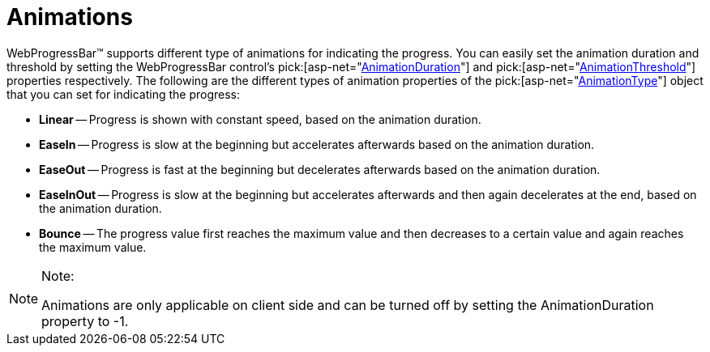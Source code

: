 ﻿////

|metadata|
{
    "name": "webprogressbar-animations",
    "controlName": ["WebProgressBar"],
    "tags": [],
    "guid": "{2F9B866A-2F92-49E8-94AC-CDB817C28CD8}",  
    "buildFlags": [],
    "createdOn": "0001-01-01T00:00:00Z"
}
|metadata|
////

= Animations

WebProgressBar™ supports different type of animations for indicating the progress. You can easily set the animation duration and threshold by setting the WebProgressBar control’s  pick:[asp-net="link:infragistics4.web.v{ProductVersion}~infragistics.web.ui.displaycontrols.webprogressbar~animationduration.html[AnimationDuration]"]  and  pick:[asp-net="link:infragistics4.web.v{ProductVersion}~infragistics.web.ui.displaycontrols.webprogressbar~animationthreshold.html[AnimationThreshold]"]  properties respectively. The following are the different types of animation properties of the  pick:[asp-net="link:infragistics4.web.v{ProductVersion}~infragistics.web.ui.displaycontrols.webprogressbar~animationtype.html[AnimationType]"]  object that you can set for indicating the progress:

* *Linear* -- Progress is shown with constant speed, based on the animation duration.
* *EaseIn* -- Progress is slow at the beginning but accelerates afterwards based on the animation duration.
* *EaseOut* -- Progress is fast at the beginning but decelerates afterwards based on the animation duration.
* *EaseInOut* -- Progress is slow at the beginning but accelerates afterwards and then again decelerates at the end, based on the animation duration.
* *Bounce* -- The progress value first reaches the maximum value and then decreases to a certain value and again reaches the maximum value.

.Note:
[NOTE]
====
Animations are only applicable on client side and can be turned off by setting the AnimationDuration property to -1.
====